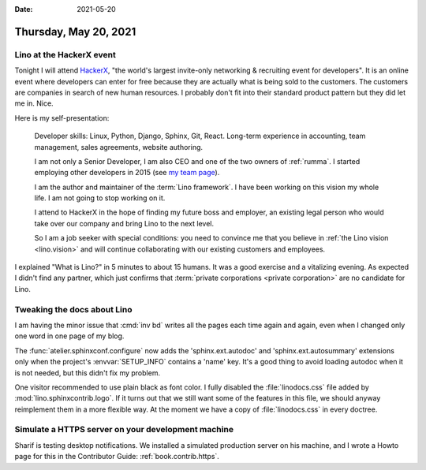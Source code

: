 :date: 2021-05-20

======================
Thursday, May 20, 2021
======================

Lino at the HackerX event
=========================

Tonight I will attend `HackerX
<https://hopin.com/events/hackerx-tallinn-full-stack-may-20th>`_,  "the world's
largest invite-only networking & recruiting event for developers".  It is an
online event where developers can enter for free because they are actually what
is being sold to the customers. The customers are companies in search of new
human resources. I probably don't fit into their standard product pattern but
they did let me in. Nice.

Here is my self-presentation:

  Developer skills: Linux, Python, Django, Sphinx, Git, React.  Long-term
  experience in accounting, team management, sales agreements, website
  authoring.

  I am not only a Senior Developer, I am also CEO and one of the two owners of
  :ref:`rumma`. I started employing other developers in 2015 (see `my team page
  <https://www.saffre-rumma.net/team/>`__).

  I am the author and maintainer of the :term:`Lino framework`. I have been
  working on this vision my whole life. I am not going to stop working on it.

  I attend to HackerX in the hope of finding my future boss and employer, an
  existing legal person who would take over our company and bring Lino to the
  next level.

  So I am a job seeker with special conditions: you need to convince me that you
  believe in :ref:`the Lino vision <lino.vision>` and will continue
  collaborating with our existing customers and employees.


I explained "What is Lino?" in 5 minutes to about 15 humans. It was a good
exercise and a vitalizing evening. As expected I didn't find any partner, which
just confirms that :term:`private corporations <private corporation>` are no
candidate for Lino.

Tweaking the docs about Lino
============================

I am having the minor issue that :cmd:`inv bd` writes all the pages each time
again and again, even when I changed only one word in one page of my blog.

The :func:`atelier.sphinxconf.configure` now adds the 'sphinx.ext.autodoc' and
'sphinx.ext.autosummary' extensions only when the project's :envvar:`SETUP_INFO`
contains a 'name' key. It's a good thing to avoid loading autodoc when it is not
needed, but this didn't fix my problem.

One visitor recommended to use plain black as font color. I fully disabled the
:file:`linodocs.css` file added by :mod:`lino.sphinxcontrib.logo`. If it turns
out that we still want some of the features in this file, we should anyway
reimplement them in a more flexible way. At the moment we have a copy of
:file:`linodocs.css` in every doctree.


Simulate a HTTPS server on your development machine
===================================================

Sharif is testing desktop notifications. We installed a simulated production
server on his machine, and I wrote a Howto page for this in the Contributor
Guide: :ref:`book.contrib.https`.
